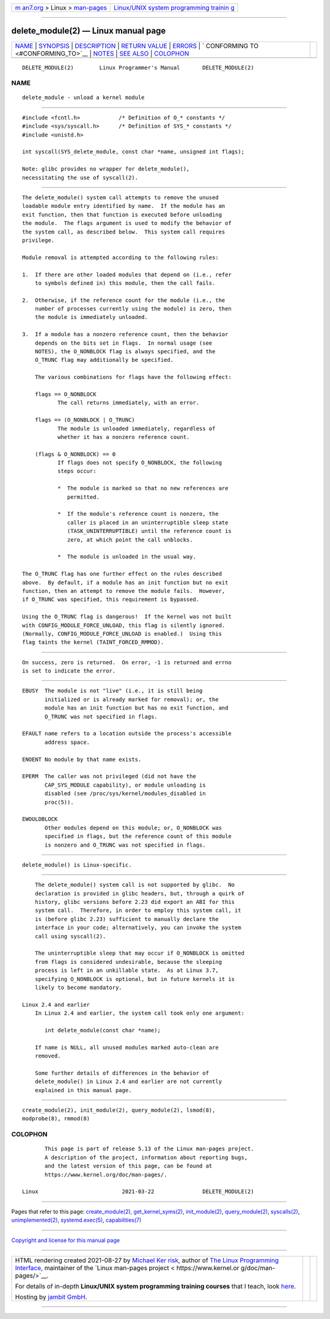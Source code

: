 .. container:: page-top

.. container:: nav-bar

   +----------------------------------+----------------------------------+
   | `m                               | `Linux/UNIX system programming   |
   | an7.org <../../../index.html>`__ | trainin                          |
   | > Linux >                        | g <http://man7.org/training/>`__ |
   | `man-pages <../index.html>`__    |                                  |
   +----------------------------------+----------------------------------+

--------------

delete_module(2) — Linux manual page
====================================

+-----------------------------------+-----------------------------------+
| `NAME <#NAME>`__ \|               |                                   |
| `SYNOPSIS <#SYNOPSIS>`__ \|       |                                   |
| `DESCRIPTION <#DESCRIPTION>`__ \| |                                   |
| `RETURN VALUE <#RETURN_VALUE>`__  |                                   |
| \| `ERRORS <#ERRORS>`__ \|        |                                   |
| `                                 |                                   |
| CONFORMING TO <#CONFORMING_TO>`__ |                                   |
| \| `NOTES <#NOTES>`__ \|          |                                   |
| `SEE ALSO <#SEE_ALSO>`__ \|       |                                   |
| `COLOPHON <#COLOPHON>`__          |                                   |
+-----------------------------------+-----------------------------------+
| .. container:: man-search-box     |                                   |
+-----------------------------------+-----------------------------------+

::

   DELETE_MODULE(2)        Linux Programmer's Manual       DELETE_MODULE(2)

NAME
-------------------------------------------------

::

          delete_module - unload a kernel module


---------------------------------------------------------

::

          #include <fcntl.h>            /* Definition of O_* constants */
          #include <sys/syscall.h>      /* Definition of SYS_* constants */
          #include <unistd.h>

          int syscall(SYS_delete_module, const char *name, unsigned int flags);

          Note: glibc provides no wrapper for delete_module(),
          necessitating the use of syscall(2).


---------------------------------------------------------------

::

          The delete_module() system call attempts to remove the unused
          loadable module entry identified by name.  If the module has an
          exit function, then that function is executed before unloading
          the module.  The flags argument is used to modify the behavior of
          the system call, as described below.  This system call requires
          privilege.

          Module removal is attempted according to the following rules:

          1.  If there are other loaded modules that depend on (i.e., refer
              to symbols defined in) this module, then the call fails.

          2.  Otherwise, if the reference count for the module (i.e., the
              number of processes currently using the module) is zero, then
              the module is immediately unloaded.

          3.  If a module has a nonzero reference count, then the behavior
              depends on the bits set in flags.  In normal usage (see
              NOTES), the O_NONBLOCK flag is always specified, and the
              O_TRUNC flag may additionally be specified.

              The various combinations for flags have the following effect:

              flags == O_NONBLOCK
                     The call returns immediately, with an error.

              flags == (O_NONBLOCK | O_TRUNC)
                     The module is unloaded immediately, regardless of
                     whether it has a nonzero reference count.

              (flags & O_NONBLOCK) == 0
                     If flags does not specify O_NONBLOCK, the following
                     steps occur:

                     *  The module is marked so that no new references are
                        permitted.

                     *  If the module's reference count is nonzero, the
                        caller is placed in an uninterruptible sleep state
                        (TASK_UNINTERRUPTIBLE) until the reference count is
                        zero, at which point the call unblocks.

                     *  The module is unloaded in the usual way.

          The O_TRUNC flag has one further effect on the rules described
          above.  By default, if a module has an init function but no exit
          function, then an attempt to remove the module fails.  However,
          if O_TRUNC was specified, this requirement is bypassed.

          Using the O_TRUNC flag is dangerous!  If the kernel was not built
          with CONFIG_MODULE_FORCE_UNLOAD, this flag is silently ignored.
          (Normally, CONFIG_MODULE_FORCE_UNLOAD is enabled.)  Using this
          flag taints the kernel (TAINT_FORCED_RMMOD).


-----------------------------------------------------------------

::

          On success, zero is returned.  On error, -1 is returned and errno
          is set to indicate the error.


-----------------------------------------------------

::

          EBUSY  The module is not "live" (i.e., it is still being
                 initialized or is already marked for removal); or, the
                 module has an init function but has no exit function, and
                 O_TRUNC was not specified in flags.

          EFAULT name refers to a location outside the process's accessible
                 address space.

          ENOENT No module by that name exists.

          EPERM  The caller was not privileged (did not have the
                 CAP_SYS_MODULE capability), or module unloading is
                 disabled (see /proc/sys/kernel/modules_disabled in
                 proc(5)).

          EWOULDBLOCK
                 Other modules depend on this module; or, O_NONBLOCK was
                 specified in flags, but the reference count of this module
                 is nonzero and O_TRUNC was not specified in flags.


-------------------------------------------------------------------

::

          delete_module() is Linux-specific.


---------------------------------------------------

::

          The delete_module() system call is not supported by glibc.  No
          declaration is provided in glibc headers, but, through a quirk of
          history, glibc versions before 2.23 did export an ABI for this
          system call.  Therefore, in order to employ this system call, it
          is (before glibc 2.23) sufficient to manually declare the
          interface in your code; alternatively, you can invoke the system
          call using syscall(2).

          The uninterruptible sleep that may occur if O_NONBLOCK is omitted
          from flags is considered undesirable, because the sleeping
          process is left in an unkillable state.  As at Linux 3.7,
          specifying O_NONBLOCK is optional, but in future kernels it is
          likely to become mandatory.

      Linux 2.4 and earlier
          In Linux 2.4 and earlier, the system call took only one argument:

             int delete_module(const char *name);

          If name is NULL, all unused modules marked auto-clean are
          removed.

          Some further details of differences in the behavior of
          delete_module() in Linux 2.4 and earlier are not currently
          explained in this manual page.


---------------------------------------------------------

::

          create_module(2), init_module(2), query_module(2), lsmod(8),
          modprobe(8), rmmod(8)

COLOPHON
---------------------------------------------------------

::

          This page is part of release 5.13 of the Linux man-pages project.
          A description of the project, information about reporting bugs,
          and the latest version of this page, can be found at
          https://www.kernel.org/doc/man-pages/.

   Linux                          2021-03-22               DELETE_MODULE(2)

--------------

Pages that refer to this page:
`create_module(2) <../man2/create_module.2.html>`__, 
`get_kernel_syms(2) <../man2/get_kernel_syms.2.html>`__, 
`init_module(2) <../man2/init_module.2.html>`__, 
`query_module(2) <../man2/query_module.2.html>`__, 
`syscalls(2) <../man2/syscalls.2.html>`__, 
`unimplemented(2) <../man2/unimplemented.2.html>`__, 
`systemd.exec(5) <../man5/systemd.exec.5.html>`__, 
`capabilities(7) <../man7/capabilities.7.html>`__

--------------

`Copyright and license for this manual
page <../man2/delete_module.2.license.html>`__

--------------

.. container:: footer

   +-----------------------+-----------------------+-----------------------+
   | HTML rendering        |                       | |Cover of TLPI|       |
   | created 2021-08-27 by |                       |                       |
   | `Michael              |                       |                       |
   | Ker                   |                       |                       |
   | risk <https://man7.or |                       |                       |
   | g/mtk/index.html>`__, |                       |                       |
   | author of `The Linux  |                       |                       |
   | Programming           |                       |                       |
   | Interface <https:     |                       |                       |
   | //man7.org/tlpi/>`__, |                       |                       |
   | maintainer of the     |                       |                       |
   | `Linux man-pages      |                       |                       |
   | project <             |                       |                       |
   | https://www.kernel.or |                       |                       |
   | g/doc/man-pages/>`__. |                       |                       |
   |                       |                       |                       |
   | For details of        |                       |                       |
   | in-depth **Linux/UNIX |                       |                       |
   | system programming    |                       |                       |
   | training courses**    |                       |                       |
   | that I teach, look    |                       |                       |
   | `here <https://ma     |                       |                       |
   | n7.org/training/>`__. |                       |                       |
   |                       |                       |                       |
   | Hosting by `jambit    |                       |                       |
   | GmbH                  |                       |                       |
   | <https://www.jambit.c |                       |                       |
   | om/index_en.html>`__. |                       |                       |
   +-----------------------+-----------------------+-----------------------+

--------------

.. container:: statcounter

   |Web Analytics Made Easy - StatCounter|

.. |Cover of TLPI| image:: https://man7.org/tlpi/cover/TLPI-front-cover-vsmall.png
   :target: https://man7.org/tlpi/
.. |Web Analytics Made Easy - StatCounter| image:: https://c.statcounter.com/7422636/0/9b6714ff/1/
   :class: statcounter
   :target: https://statcounter.com/
